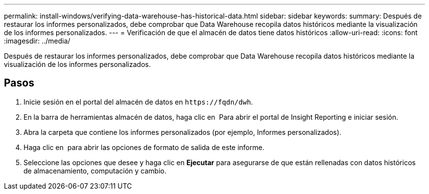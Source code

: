 ---
permalink: install-windows/verifying-data-warehouse-has-historical-data.html 
sidebar: sidebar 
keywords:  
summary: Después de restaurar los informes personalizados, debe comprobar que Data Warehouse recopila datos históricos mediante la visualización de los informes personalizados. 
---
= Verificación de que el almacén de datos tiene datos históricos
:allow-uri-read: 
:icons: font
:imagesdir: ../media/


[role="lead"]
Después de restaurar los informes personalizados, debe comprobar que Data Warehouse recopila datos históricos mediante la visualización de los informes personalizados.



== Pasos

. Inicie sesión en el portal del almacén de datos en `+https://fqdn/dwh+`.
. En la barra de herramientas almacén de datos, haga clic en image:../media/oci-reporting-portal-icon.gif[""] Para abrir el portal de Insight Reporting e iniciar sesión.
. Abra la carpeta que contiene los informes personalizados (por ejemplo, Informes personalizados).
. Haga clic en image:../media/run-with-options.gif[""] para abrir las opciones de formato de salida de este informe.
. Seleccione las opciones que desee y haga clic en *Ejecutar* para asegurarse de que están rellenadas con datos históricos de almacenamiento, computación y cambio.

